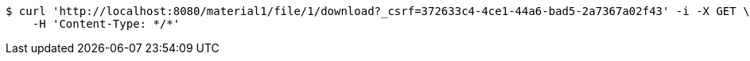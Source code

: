[source,bash]
----
$ curl 'http://localhost:8080/material1/file/1/download?_csrf=372633c4-4ce1-44a6-bad5-2a7367a02f43' -i -X GET \
    -H 'Content-Type: */*'
----